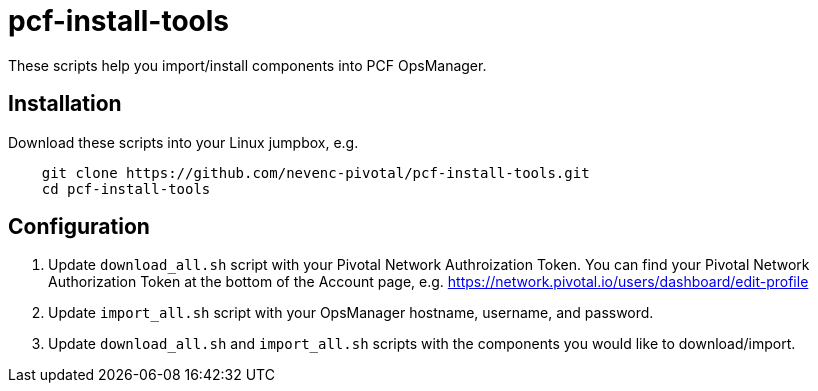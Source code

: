 # pcf-install-tools

These scripts help you import/install components into PCF OpsManager.

## Installation

Download these scripts into your Linux jumpbox, e.g.

----
    git clone https://github.com/nevenc-pivotal/pcf-install-tools.git
    cd pcf-install-tools
----

## Configuration

. Update `download_all.sh` script with your Pivotal Network Authroization Token.
  You can find your Pivotal Network Authorization Token at the bottom of the Account page, e.g.
  https://network.pivotal.io/users/dashboard/edit-profile
. Update `import_all.sh` script with your OpsManager hostname, username, and password.
. Update `download_all.sh` and `import_all.sh` scripts with the components you would like to download/import.



